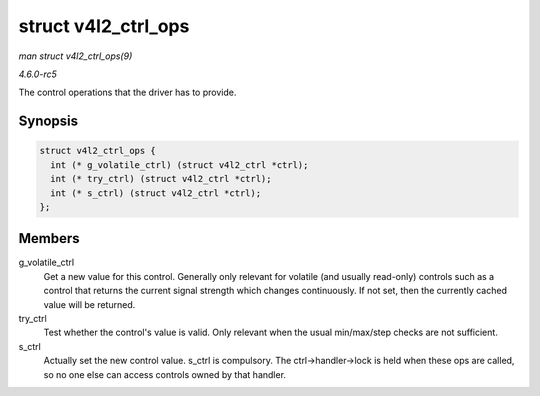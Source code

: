 .. -*- coding: utf-8; mode: rst -*-

.. _API-struct-v4l2-ctrl-ops:

====================
struct v4l2_ctrl_ops
====================

*man struct v4l2_ctrl_ops(9)*

*4.6.0-rc5*

The control operations that the driver has to provide.


Synopsis
========

.. code-block:: c

    struct v4l2_ctrl_ops {
      int (* g_volatile_ctrl) (struct v4l2_ctrl *ctrl);
      int (* try_ctrl) (struct v4l2_ctrl *ctrl);
      int (* s_ctrl) (struct v4l2_ctrl *ctrl);
    };


Members
=======

g_volatile_ctrl
    Get a new value for this control. Generally only relevant for
    volatile (and usually read-only) controls such as a control that
    returns the current signal strength which changes continuously. If
    not set, then the currently cached value will be returned.

try_ctrl
    Test whether the control's value is valid. Only relevant when the
    usual min/max/step checks are not sufficient.

s_ctrl
    Actually set the new control value. s_ctrl is compulsory. The
    ctrl->handler->lock is held when these ops are called, so no one
    else can access controls owned by that handler.


.. ------------------------------------------------------------------------------
.. This file was automatically converted from DocBook-XML with the dbxml
.. library (https://github.com/return42/sphkerneldoc). The origin XML comes
.. from the linux kernel, refer to:
..
.. * https://github.com/torvalds/linux/tree/master/Documentation/DocBook
.. ------------------------------------------------------------------------------
